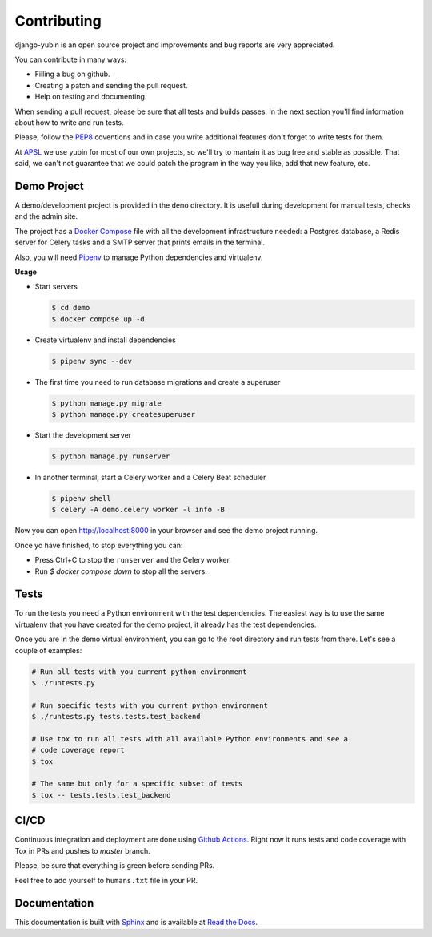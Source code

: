Contributing
============

django-yubin is an open source project and improvements and bug reports are very appreciated.

You can contribute in many ways:

* Filling a bug on github.
* Creating a patch and sending the pull request.
* Help on testing and documenting.

When sending a pull request, please be sure that all tests and builds passes. In the next section
you'll find information about how to write and run tests.

Please, follow the `PEP8 <https://peps.python.org/pep-0008/>`_ coventions and in case you write
additional features don't forget to write tests for them.

At `APSL <https://apsl.net/en/>`_ we use yubin for most of our own projects, so we'll try to
mantain it as bug free and stable as possible. That said, we can't not guarantee that we could
patch the program in the way you like, add that new feature, etc.


Demo Project
------------

A demo/development project is provided in the ``demo`` directory. It is usefull during development
for manual tests, checks and the admin site.

The project has a `Docker Compose <https://docs.docker.com/compose/>`_ file with all the
development infrastructure needed: a Postgres database, a Redis server for Celery tasks and a SMTP
server that prints emails in the terminal.

Also, you will need `Pipenv <https://pipenv.pypa.io/>`_ to manage Python dependencies and
virtualenv.

**Usage**

* Start servers

  .. code:: bash

    $ cd demo
    $ docker compose up -d

* Create virtualenv and install dependencies

  .. code:: bash

    $ pipenv sync --dev

* The first time you need to run database migrations and create a superuser

  .. code:: bash

    $ python manage.py migrate
    $ python manage.py createsuperuser

* Start the development server

  .. code:: bash

    $ python manage.py runserver

* In another terminal, start a Celery worker and a Celery Beat scheduler

  .. code:: bash

    $ pipenv shell
    $ celery -A demo.celery worker -l info -B

Now you can open http://localhost:8000 in your browser and see the demo project running.

Once yo have finished, to stop everything you can:

* Press Ctrl+C to stop the ``runserver`` and the Celery worker.
* Run `$ docker compose down` to stop all the servers.


Tests
-----

To run the tests you need a Python environment with the test dependencies. The easiest way is to
use the same virtualenv that you have created for the demo project, it already has the test
dependencies.

Once you are in the demo virtual environment, you can go to the root directory and run tests from
there. Let's see a couple of examples:

.. code:: bash

  # Run all tests with you current python environment
  $ ./runtests.py

  # Run specific tests with you current python environment
  $ ./runtests.py tests.tests.test_backend

  # Use tox to run all tests with all available Python environments and see a
  # code coverage report
  $ tox

  # The same but only for a specific subset of tests
  $ tox -- tests.tests.test_backend


CI/CD
-----

Continuous integration and deployment are done using
`Github Actions <https://docs.github.com/en/actions>`_. Right now it runs tests and code coverage
with Tox in PRs and pushes to `master` branch.

Please, be sure that everything is green before sending PRs.

Feel free to add yourself to ``humans.txt`` file in your PR.


Documentation
-------------

This documentation is built with `Sphinx <https://www.sphinx-doc.org>`_ and is available at
`Read the Docs <https://django-yubin.readthedocs.io/>`_.
